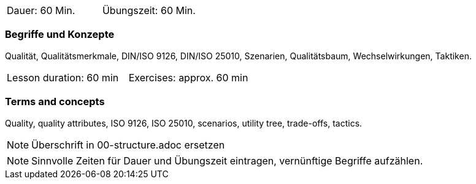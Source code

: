 // tag::DE[]
|===
| Dauer: 60 Min. | Übungszeit: 60 Min.
|===

=== Begriffe und Konzepte
Qualität, Qualitätsmerkmale, DIN/ISO 9126, DIN/ISO 25010, Szenarien, Qualitätsbaum, Wechselwirkungen, Taktiken.


// end::DE[]

// tag::EN[]
|===
| Lesson duration: 60 min | Exercises: approx. 60 min
|===

=== Terms and concepts
Quality, quality attributes, ISO 9126, ISO 25010, scenarios, utility tree, trade-offs, tactics.

// end::EN[]

// tag::REMARK[]
[NOTE]
====
Überschrift in 00-structure.adoc ersetzen
====
// end::REMARK[]

// tag::REMARK[]
[NOTE]
====
Sinnvolle Zeiten für Dauer und Übungszeit eintragen, vernünftige Begriffe aufzählen.
====
// end::REMARK[]
